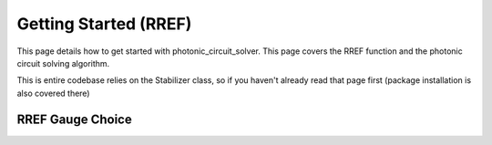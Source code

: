 Getting Started (RREF)
======================

This page details how to get started with photonic_circuit_solver. This page covers the RREF function and the photonic circuit solving algorithm.

This is entire codebase relies on the Stabilizer class, so if you haven't already read that page first (package installation is also covered there)

RREF Gauge Choice
-------------------

